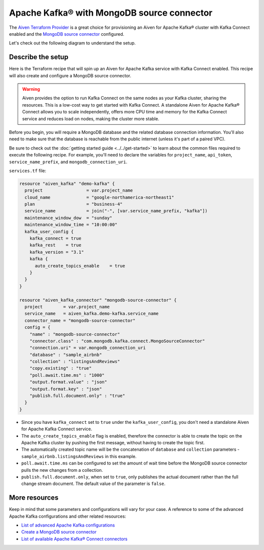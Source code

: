 Apache Kafka® with MongoDB source connector
===========================================

The `Aiven Terraform Provider <https://registry.terraform.io/providers/aiven/aiven/latest/docs>`_ is a great choice for provisioning an Aiven for Apache Kafka® cluster with Kafka Connect enabled and the `MongoDB source connector <https://developer.aiven.io/docs/products/kafka/kafka-connect/howto/mongodb-poll-source-connector.html>`_ configured.

Let's check out the following diagram to understand the setup.

.. mermaid::

   flowchart LR
      id1[(MongoDB Database)]
      subgraph Kafka Connect
      MongoDB-Source-Connector
      end
      subgraph Apache Kafka
      Topic
      end
      id1 --->|polls changes| MongoDB-Source-Connector -->|publishes changes| Topic

Describe the setup
------------------

Here is the Terraform recipe that will spin up an Aiven for Apache Kafka service with Kafka Connect enabled. This recipe will also create and configure a MongoDB source connector. 

.. Warning::

    Aiven provides the option to run Kafka Connect on the same nodes as your Kafka cluster, sharing the resources. This is a low-cost way to get started with Kafka Connect. A standalone Aiven for Apache Kafka® Connect allows you to scale independently, offers more CPU time and memory for the Kafka Connect service and reduces load on nodes, making the cluster more stable.

Before you begin, you will require a MongoDB database and the related database connection information. You'll also need to make sure that the database is reachable from the public internet (unless it's part of a paired VPC).

Be sure to check out the :doc:`getting started guide <../../get-started>` to learn about the common files required to execute the following recipe. For example, you'll need to declare the variables for ``project_name``, ``api_token``, ``service_name_prefix``, and ``mongodb_connection_uri``.

.. dropdown:: Expand to check out the relevant common files needed for this recipe.

    Navigate to a new folder and add the following files.

    1. Add the following to a new ``provider.tf`` file:

    .. code:: terraform

       terraform {
         required_providers {
           aiven = {
             source  = "aiven/aiven"
             version = ">= 3.7"
           }
         }
       }
   
       provider "aiven" {
         api_token = var.aiven_api_token
       }
   
    You can also set the environment variable ``AIVEN_TOKEN`` for the ``api_token`` property. With this, you don't need to pass the ``-var-file`` flag when executing Terraform commands.
 
    2. To avoid including sensitive information in source control, the variables are defined here in the ``variables.tf`` file. You can then use a ``*.tfvars`` file with the actual values so that Terraform receives the values during runtime, and exclude it.

    The ``variables.tf`` file defines the API token, the project name to use, and the prefix for the service name:

    .. code:: terraform

       variable "aiven_api_token" {
         description = "Aiven console API token"
         type        = string
       }
   
       variable "project_name" {
         description = "Aiven console project name"
         type        = string
       }

       variable "service_name_prefix" {
         description = "A string to prepend to the service name"
         type        = string
       }

       variable "mongodb_connection_uri" {
         description = "MongoDB connection URI used to connect to your MongoDB deployment"
         type        = string
       }

    3. The ``var-values.tfvars`` file holds the actual values and is passed to Terraform using the ``-var-file=`` flag.

    ``var-values.tfvars`` file:

    .. code:: terraform

       aiven_api_token        = "<YOUR-AIVEN-AUTHENTICATION-TOKEN-GOES-HERE>"
       project_name           = "<YOUR-AIVEN-CONSOLE-PROJECT-NAME-GOES-HERE>"
       service_name_prefix    = "<YOUR-CHOICE-OF-A-SERVICE-NAME-PREFIX>" 
       mongodb_connection_uri = "<YOUR-MONGODB-SERVICE-CONNECTION-URI>"

``services.tf`` file:

.. code:: terraform

  resource "aiven_kafka" "demo-kafka" {
    project                 = var.project_name
    cloud_name              = "google-northamerica-northeast1"
    plan                    = "business-4"
    service_name            = join("-", [var.service_name_prefix, "kafka"])
    maintenance_window_dow  = "sunday"
    maintenance_window_time = "10:00:00"
    kafka_user_config {
      kafka_connect = true
      kafka_rest    = true
      kafka_version = "3.1"
      kafka {
        auto_create_topics_enable    = true
      }
    }
  }
  
  resource "aiven_kafka_connector" "mongodb-source-connector" {
    project        = var.project_name
    service_name   = aiven_kafka.demo-kafka.service_name
    connector_name = "mongodb-source-connector"
    config = {
      "name" : "mongodb-source-connector"
      "connector.class" : "com.mongodb.kafka.connect.MongoSourceConnector"
      "connection.uri" = var.mongodb_connection_uri
      "database" : "sample_airbnb"
      "collection" : "listingsAndReviews"
      "copy.existing" : "true"
      "poll.await.time.ms" : "1000"
      "output.format.value" : "json"
      "output.format.key" : "json"
      "publish.full.document.only" : "true"
    }
  }

.. dropdown:: Expand to check out how to execute the Terraform files.

    The ``init`` command performs several different initialization steps in order to prepare the current working directory for use with Terraform. In our case, this command automatically finds, downloads, and installs the necessary Aiven Terraform provider plugins.
    
    .. code:: shell

       terraform init

    The ``plan`` command creates an execution plan and shows you the resources that will be created (or modified) for you. This command does not actually create any resource; this is more like a preview.

    .. code:: bash

       terraform plan -var-file=var-values.tfvars

    If you're satisfied with the output of ``terraform plan``, go ahead and run the ``terraform apply`` command which actually does the task or creating (or modifying) your infrastructure resources. 

    .. code:: bash

       terraform apply -var-file=var-values.tfvars

- Since you have ``kafka_connect`` set to ``true`` under the ``kafka_user_config``, you don't need a standalone Aiven for Apache Kafka Connect service.
- The ``auto_create_topics_enable`` flag is enabled, therefore the connector is able to create the topic on the Apache Kafka cluster by pushing the first message, without having to create the topic first.
- The automatically created topic name will be the concatenation of ``database`` and ``collection`` parameters - ``sample_airbnb.listingsAndReviews`` in this example.
- ``poll.await.time.ms`` can be configured to set the amount of wait time before the MongoDB source connector pulls the new changes from a collection.
- ``publish.full.document.only``, when set to ``true``, only publishes the actual document rather than the full change stream document. The default value of the parameter is ``false``.

More resources
--------------

Keep in mind that some parameters and configurations will vary for your case. A reference to some of the advanced Apache Kafka configurations and other related resources:

- `List of advanced Apache Kafka configurations <https://developer.aiven.io/docs/products/kafka/kafka-connect/reference/advanced-params.html>`_
- `Create a MongoDB source connector <https://developer.aiven.io/docs/products/kafka/kafka-connect/howto/mongodb-poll-source-connector.html>`_
- `List of available Apache Kafka® Connect connectors <https://developer.aiven.io/docs/products/kafka/kafka-connect/concepts/list-of-connector-plugins.html>`_
